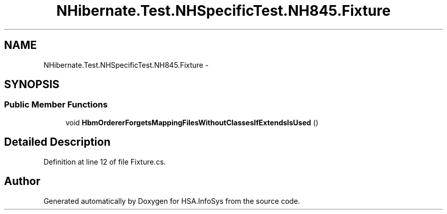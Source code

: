 .TH "NHibernate.Test.NHSpecificTest.NH845.Fixture" 3 "Fri Jul 5 2013" "Version 1.0" "HSA.InfoSys" \" -*- nroff -*-
.ad l
.nh
.SH NAME
NHibernate.Test.NHSpecificTest.NH845.Fixture \- 
.SH SYNOPSIS
.br
.PP
.SS "Public Member Functions"

.in +1c
.ti -1c
.RI "void \fBHbmOrdererForgetsMappingFilesWithoutClassesIfExtendsIsUsed\fP ()"
.br
.in -1c
.SH "Detailed Description"
.PP 
Definition at line 12 of file Fixture\&.cs\&.

.SH "Author"
.PP 
Generated automatically by Doxygen for HSA\&.InfoSys from the source code\&.
